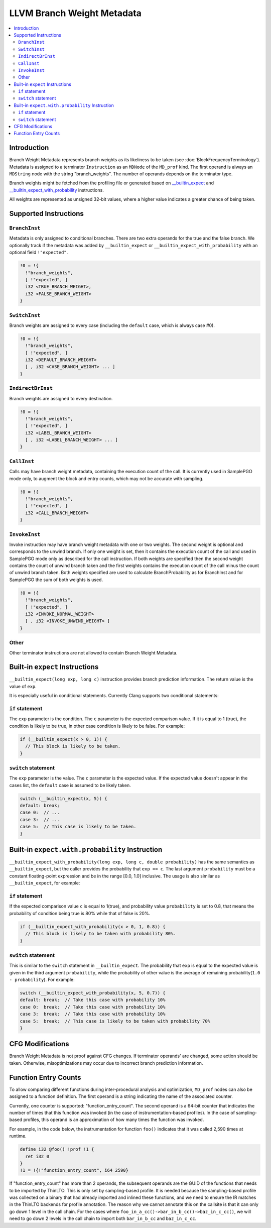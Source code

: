 ===========================
LLVM Branch Weight Metadata
===========================

.. contents::
   :local:

Introduction
============

Branch Weight Metadata represents branch weights as its likeliness to be taken
(see :doc:`BlockFrequencyTerminology`). Metadata is assigned to a
terminator ``Instruction`` as an ``MDNode`` of the ``MD_prof`` kind.
The first operand is always an ``MDString`` node with the string
"branch_weights".  The number of operands depends on the terminator type.

Branch weights might be fetched from the profiling file or generated based on
`__builtin_expect`_ and `__builtin_expect_with_probability`_ instructions.

All weights are represented as unsigned 32-bit values, where a higher value
indicates a greater chance of being taken.

Supported Instructions
======================

``BranchInst``
^^^^^^^^^^^^^^

Metadata is only assigned to conditional branches. There are two extra
operands for the true and the false branch.
We optionally track if the metadata was added by ``__builtin_expect`` or
``__builtin_expect_with_probability`` with an optional field ``!"expected"``.

.. code-block:: none

  !0 = !{
    !"branch_weights",
    [ !"expected", ]
    i32 <TRUE_BRANCH_WEIGHT>,
    i32 <FALSE_BRANCH_WEIGHT>
  }

``SwitchInst``
^^^^^^^^^^^^^^

Branch weights are assigned to every case (including the ``default`` case, which
is always case #0).

.. code-block:: none

  !0 = !{
    !"branch_weights",
    [ !"expected", ]
    i32 <DEFAULT_BRANCH_WEIGHT>
    [ , i32 <CASE_BRANCH_WEIGHT> ... ]
  }

``IndirectBrInst``
^^^^^^^^^^^^^^^^^^

Branch weights are assigned to every destination.

.. code-block:: none

  !0 = !{
    !"branch_weights",
    [ !"expected", ]
    i32 <LABEL_BRANCH_WEIGHT>
    [ , i32 <LABEL_BRANCH_WEIGHT> ... ]
  }

``CallInst``
^^^^^^^^^^^^^^^^^^

Calls may have branch weight metadata, containing the execution count of
the call. It is currently used in SamplePGO mode only, to augment the
block and entry counts, which may not be accurate with sampling.

.. code-block:: none

  !0 = !{
    !"branch_weights",
    [ !"expected", ]
    i32 <CALL_BRANCH_WEIGHT>
  }

``InvokeInst``
^^^^^^^^^^^^^^^^^^

Invoke instruction may have branch weight metadata with one or two weights.
The second weight is optional and corresponds to the unwind branch.
If only one weight is set, then it contains the execution count of the call
and used in SamplePGO mode only as described for the call instruction. If both
weights are specified then the second weight contains the count of unwind branch
taken and the first weights contains the execution count of the call minus
the count of unwind branch taken. Both weights specified are used to calculate
BranchProbability as for BranchInst and for SamplePGO the sum of both weights
is used.

.. code-block:: none

  !0 = !{
    !"branch_weights",
    [ !"expected", ]
    i32 <INVOKE_NORMAL_WEIGHT>
    [ , i32 <INVOKE_UNWIND_WEIGHT> ]
  }

Other
^^^^^

Other terminator instructions are not allowed to contain Branch Weight Metadata.

.. _\__builtin_expect:

Built-in ``expect`` Instructions
================================

``__builtin_expect(long exp, long c)`` instruction provides branch prediction
information. The return value is the value of ``exp``.

It is especially useful in conditional statements. Currently Clang supports two
conditional statements:

``if`` statement
^^^^^^^^^^^^^^^^

The ``exp`` parameter is the condition. The ``c`` parameter is the expected
comparison value. If it is equal to 1 (true), the condition is likely to be
true, in other case condition is likely to be false. For example:

.. code-block:: c++

  if (__builtin_expect(x > 0, 1)) {
    // This block is likely to be taken.
  }

``switch`` statement
^^^^^^^^^^^^^^^^^^^^

The ``exp`` parameter is the value. The ``c`` parameter is the expected
value. If the expected value doesn't appear in the cases list, the ``default``
case is assumed to be likely taken.

.. code-block:: c++

  switch (__builtin_expect(x, 5)) {
  default: break;
  case 0:  // ...
  case 3:  // ...
  case 5:  // This case is likely to be taken.
  }

.. _\__builtin_expect_with_probability:

Built-in ``expect.with.probability`` Instruction
================================================

``__builtin_expect_with_probability(long exp, long c, double probability)`` has
the same semantics as ``__builtin_expect``, but the caller provides the
probability that ``exp == c``. The last argument ``probability`` must be
a constant floating-point expression and be in the range [0.0, 1.0] inclusive.
The usage is also similar as ``__builtin_expect``, for example:

``if`` statement
^^^^^^^^^^^^^^^^

If the expected comparison value ``c`` is equal to 1(true), and probability
value ``probability`` is set to 0.8, that means the probability of condition
being true is 80% while that of false is 20%.

.. code-block:: c++

  if (__builtin_expect_with_probability(x > 0, 1, 0.8)) {
    // This block is likely to be taken with probability 80%.
  }

``switch`` statement
^^^^^^^^^^^^^^^^^^^^

This is similar to the ``switch`` statement in ``__builtin_expect``.
The probability that ``exp`` is equal to the expected value is given in
the third argument ``probability``, while the probability of other value is
the average of remaining probability(``1.0 - probability``). For example:

.. code-block:: c++

  switch (__builtin_expect_with_probability(x, 5, 0.7)) {
  default: break;  // Take this case with probability 10%
  case 0:  break;  // Take this case with probability 10%
  case 3:  break;  // Take this case with probability 10%
  case 5:  break;  // This case is likely to be taken with probability 70%
  }

CFG Modifications
=================

Branch Weight Metadata is not proof against CFG changes. If terminator operands'
are changed, some action should be taken. Otherwise, misoptimizations may
occur due to incorrect branch prediction information.

Function Entry Counts
=====================

To allow comparing different functions during inter-procedural analysis and
optimization, ``MD_prof`` nodes can also be assigned to a function definition.
The first operand is a string indicating the name of the associated counter.

Currently, one counter is supported: "function_entry_count". The second operand
is a 64-bit counter that indicates the number of times that this function was
invoked (in the case of instrumentation-based profiles). In the case of
sampling-based profiles, this operand is an approximation of how many times
the function was invoked.

For example, in the code below, the instrumentation for function ``foo()``
indicates that it was called 2,590 times at runtime.

.. code-block:: llvm

  define i32 @foo() !prof !1 {
    ret i32 0
  }
  !1 = !{!"function_entry_count", i64 2590}

If "function_entry_count" has more than 2 operands, the subsequent operands are
the GUID of the functions that needs to be imported by ThinLTO. This is only
set by sampling-based profile. It is needed because the sampling-based profile
was collected on a binary that had already imported and inlined these functions,
and we need to ensure the IR matches in the ThinLTO backends for profile
annotation. The reason why we cannot annotate this on the callsite is that it
can only go down 1 level in the call chain. For the cases where
``foo_in_a_cc()->bar_in_b_cc()->baz_in_c_cc()``, we will need to go down 2 levels
in the call chain to import both ``bar_in_b_cc`` and ``baz_in_c_cc``.
